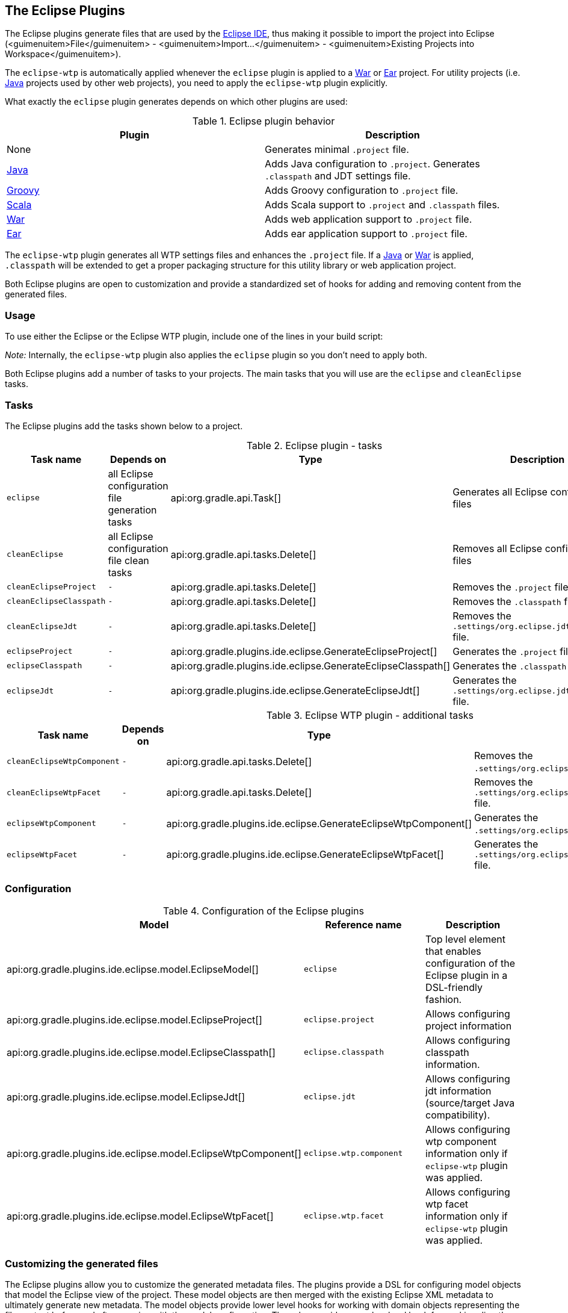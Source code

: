 // Copyright 2017 the original author or authors.
//
// Licensed under the Apache License, Version 2.0 (the "License");
// you may not use this file except in compliance with the License.
// You may obtain a copy of the License at
//
//      http://www.apache.org/licenses/LICENSE-2.0
//
// Unless required by applicable law or agreed to in writing, software
// distributed under the License is distributed on an "AS IS" BASIS,
// WITHOUT WARRANTIES OR CONDITIONS OF ANY KIND, either express or implied.
// See the License for the specific language governing permissions and
// limitations under the License.

[[eclipse_plugin]]
== The Eclipse Plugins

The Eclipse plugins generate files that are used by the http://eclipse.org[Eclipse IDE], thus making it possible to import the project into Eclipse (<guimenuitem>File</guimenuitem> - <guimenuitem>Import...</guimenuitem> - <guimenuitem>Existing Projects into Workspace</guimenuitem>).

The `eclipse-wtp` is automatically applied whenever the `eclipse` plugin is applied to a <<war_plugin,War>> or <<ear_plugin,Ear>> project. For utility projects (i.e. <<java_plugin,Java>> projects used by other web projects), you need to apply the `eclipse-wtp` plugin explicitly.

What exactly the `eclipse` plugin generates depends on which other plugins are used:

.Eclipse plugin behavior
[cols="a,a", options="header"]
|===
| Plugin
| Description

| None
| Generates minimal `.project` file.

| <<java_plugin,Java>>
| Adds Java configuration to `.project`. Generates `.classpath` and JDT settings file.

| <<groovy_plugin,Groovy>>
| Adds Groovy configuration to `.project` file.

| <<scala_plugin,Scala>>
| Adds Scala support to `.project` and `.classpath` files.

| <<war_plugin,War>>
| Adds web application support to `.project` file.

| <<ear_plugin,Ear>>
| Adds ear application support to `.project` file.
|===

The `eclipse-wtp` plugin generates all WTP settings files and enhances the `.project` file. If a <<java_plugin,Java>> or <<war_plugin,War>> is applied, `.classpath` will be extended to get a proper packaging structure for this utility library or web application project.

Both Eclipse plugins are open to customization and provide a standardized set of hooks for adding and removing content from the generated files.


[[sec:eclipse_usage]]
=== Usage

To use either the Eclipse or the Eclipse WTP plugin, include one of the lines in your build script:

++++
<sample id="useEclipsePlugin" dir="eclipse" title="Using the Eclipse plugin">
            <sourcefile file="build.gradle" snippet="use-eclipse-plugin"/>
        </sample>
++++

++++
<sample id="useEclipseWtpPlugin" dir="eclipse" title="Using the Eclipse WTP plugin">
            <sourcefile file="build.gradle" snippet="use-eclipse-wtp-plugin"/>
        </sample>
++++

_Note:_ Internally, the `eclipse-wtp` plugin also applies the `eclipse` plugin so you don't need to apply both.

Both Eclipse plugins add a number of tasks to your projects. The main tasks that you will use are the `eclipse` and `cleanEclipse` tasks.

[[sec:eclipse_tasks]]
=== Tasks

The Eclipse plugins add the tasks shown below to a project.

[[eclipsetasks]]
.Eclipse plugin - tasks
[cols="a,a,a,a", options="header"]
|===
| Task name
| Depends on
| Type
| Description

| `eclipse`
| all Eclipse configuration file generation tasks
| api:org.gradle.api.Task[]
| Generates all Eclipse configuration files

| `cleanEclipse`
| all Eclipse configuration file clean tasks
| api:org.gradle.api.tasks.Delete[]
| Removes all Eclipse configuration files

| `cleanEclipseProject`
| `-`
| api:org.gradle.api.tasks.Delete[]
| Removes the `.project` file.

| `cleanEclipseClasspath`
| `-`
| api:org.gradle.api.tasks.Delete[]
| Removes the `.classpath` file.

| `cleanEclipseJdt`
| `-`
| api:org.gradle.api.tasks.Delete[]
| Removes the `.settings/org.eclipse.jdt.core.prefs` file.

| `eclipseProject`
| `-`
| api:org.gradle.plugins.ide.eclipse.GenerateEclipseProject[]
| Generates the `.project` file.

| `eclipseClasspath`
| `-`
| api:org.gradle.plugins.ide.eclipse.GenerateEclipseClasspath[]
| Generates the `.classpath` file.

| `eclipseJdt`
| `-`
| api:org.gradle.plugins.ide.eclipse.GenerateEclipseJdt[]
| Generates the `.settings/org.eclipse.jdt.core.prefs` file.
|===

[[eclipsewtptasks]]
.Eclipse WTP plugin - additional tasks
[cols="a,a,a,a", options="header"]
|===
| Task name
| Depends on
| Type
| Description

| `cleanEclipseWtpComponent`
| `-`
| api:org.gradle.api.tasks.Delete[]
| Removes the `.settings/org.eclipse.wst.common.component` file.

| `cleanEclipseWtpFacet`
| `-`
| api:org.gradle.api.tasks.Delete[]
| Removes the `.settings/org.eclipse.wst.common.project.facet.core.xml` file.

| `eclipseWtpComponent`
| `-`
| api:org.gradle.plugins.ide.eclipse.GenerateEclipseWtpComponent[]
| Generates the `.settings/org.eclipse.wst.common.component` file.

| `eclipseWtpFacet`
| `-`
| api:org.gradle.plugins.ide.eclipse.GenerateEclipseWtpFacet[]
| Generates the `.settings/org.eclipse.wst.common.project.facet.core.xml` file.
|===


[[sec:eclipse_configuration]]
=== Configuration


[[eclipse-configuration]]
.Configuration of the Eclipse plugins
[cols="a,a,a", options="header"]
|===
| Model
| Reference name
| Description

| api:org.gradle.plugins.ide.eclipse.model.EclipseModel[]
| `eclipse`
| Top level element that enables configuration of the Eclipse plugin in a DSL-friendly fashion.

| api:org.gradle.plugins.ide.eclipse.model.EclipseProject[]
| `eclipse.project`
| Allows configuring project information

| api:org.gradle.plugins.ide.eclipse.model.EclipseClasspath[]
| `eclipse.classpath`
| Allows configuring classpath information.

| api:org.gradle.plugins.ide.eclipse.model.EclipseJdt[]
| `eclipse.jdt`
| Allows configuring jdt information (source/target Java compatibility).

| api:org.gradle.plugins.ide.eclipse.model.EclipseWtpComponent[]
| `eclipse.wtp.component`
| Allows configuring wtp component information only if `eclipse-wtp` plugin was applied.

| api:org.gradle.plugins.ide.eclipse.model.EclipseWtpFacet[]
| `eclipse.wtp.facet`
| Allows configuring wtp facet information only if `eclipse-wtp` plugin was applied.
|===


[[sec:eclipse_customizing_the_generated_files]]
=== Customizing the generated files

The Eclipse plugins allow you to customize the generated metadata files. The plugins provide a DSL for configuring model objects that model the Eclipse view of the project. These model objects are then merged with the existing Eclipse XML metadata to ultimately generate new metadata. The model objects provide lower level hooks for working with domain objects representing the file content before and after merging with the model configuration. They also provide a very low level hook for working directly with the raw XML for adjustment before it is persisted, for fine tuning and configuration that the Eclipse and Eclipse WTP plugins do not model.


[[sec:merging_with_eclipse_files]]
==== Merging

Sections of existing Eclipse files that are also the target of generated content will be amended or overwritten, depending on the particular section. The remaining sections will be left as-is.


[[sec:complete_rewrite_of_eclipse_files]]
===== Disabling merging with a complete rewrite

To completely rewrite existing Eclipse files, execute a clean task together with its corresponding generation task, like “`gradle cleanEclipse eclipse`” (in that order). If you want to make this the default behavior, add “`tasks.eclipse.dependsOn(cleanEclipse)`” to your build script. This makes it unnecessary to execute the clean task explicitly.

This strategy can also be used for individual files that the plugins would generate. For instance, this can be done for the “`.classpath`” file with “`gradle cleanEclipseClasspath eclipseClasspath`”.

[[sec:hooking_into_the_eclipse_generation_lifecycle]]
==== Hooking into the generation lifecycle

The Eclipse plugins provide objects modeling the sections of the Eclipse files that are generated by Gradle. The generation lifecycle is as follows: 

. The file is read; or a default version provided by Gradle is used if it does not exist
. The `beforeMerged` hook is executed with a domain object representing the existing file
. The existing content is merged with the configuration inferred from the Gradle build or defined explicitly in the eclipse DSL
. The `whenMerged` hook is executed with a domain object representing contents of the file to be persisted
. The `withXml` hook is executed with a raw representation of the XML that will be persisted
. The final XML is persisted
 The following table lists the domain object used for each of the Eclipse model types:

[[eclipse-plugin-hooks]]
.Advanced configuration hooks
[cols="a,a,a,a,a", options="header"]
|===
| Model
| `beforeMerged { arg -&gt; }` argument type
| `whenMerged { arg -&gt; }` argument type
| `withXml { arg -&gt; }` argument type
| `withProperties { arg -&gt; }` argument type

| api:org.gradle.plugins.ide.eclipse.model.EclipseProject[]
| api:org.gradle.plugins.ide.eclipse.model.Project[]
| api:org.gradle.plugins.ide.eclipse.model.Project[]
| api:org.gradle.api.XmlProvider[]
| -

| api:org.gradle.plugins.ide.eclipse.model.EclipseClasspath[]
| api:org.gradle.plugins.ide.eclipse.model.Classpath[]
| api:org.gradle.plugins.ide.eclipse.model.Classpath[]
| api:org.gradle.api.XmlProvider[]
| -

| api:org.gradle.plugins.ide.eclipse.model.EclipseJdt[]
| api:org.gradle.plugins.ide.eclipse.model.Jdt[]
| api:org.gradle.plugins.ide.eclipse.model.Jdt[]
| -
| http://docs.oracle.com/javase/7/docs/api/java/util/Properties.html[`java.util.Properties`]

| api:org.gradle.plugins.ide.eclipse.model.EclipseWtpComponent[]
| api:org.gradle.plugins.ide.eclipse.model.WtpComponent[]
| api:org.gradle.plugins.ide.eclipse.model.WtpComponent[]
| api:org.gradle.api.XmlProvider[]
| -

| api:org.gradle.plugins.ide.eclipse.model.EclipseWtpFacet[]
| api:org.gradle.plugins.ide.eclipse.model.WtpFacet[]
| api:org.gradle.plugins.ide.eclipse.model.WtpFacet[]
| api:org.gradle.api.XmlProvider[]
| -
|===


[[sec:partial-overwrite]]
===== Partial overwrite of existing content

A <<sec:complete-overwrite,complete overwrite>> causes all existing content to be discarded, thereby losing any changes made directly in the IDE. Alternatively, the `beforeMerged` hook makes it possible to overwrite just certain parts of the existing content. The following example removes all existing dependencies from the `Classpath` domain object: 
++++
<sample id="partialOverwrites" dir="eclipse" title="Partial Overwrite for Classpath">
                        <sourcefile file="build.gradle" snippet="module-before-merged"/>
                    </sample>
++++
 The resulting `.classpath` file will only contain Gradle-generated dependency entries, but not any other dependency entries that may have been present in the original file. (In the case of dependency entries, this is also the default behavior.) Other sections of the `.classpath` file will be either left as-is or merged. The same could be done for the natures in the `.project` file: 
++++
<sample id="partialOverwritesProject" dir="eclipse" title="Partial Overwrite for Project">
                        <sourcefile file="build.gradle" snippet="project-before-merged"/>
                    </sample>
++++
 

[[sec:eclipse_modify_domain_objects]]
===== Modifying the fully populated domain objects

The `whenMerged` hook allows to manipulate the fully populated domain objects. Often this is the preferred way to customize Eclipse files. Here is how you would export all the dependencies of an Eclipse project: 
++++
<sample id="exportDependencies" dir="eclipse" title="Export Dependencies">
                        <sourcefile file="build.gradle" snippet="module-when-merged"/>
                    </sample>
++++
 

[[sec:eclipse_modify_xml]]
===== Modifying the XML representation

The `withXml`hook allows to manipulate the in-memory XML representation just before the file gets written to disk. Although Groovy's XML support makes up for a lot, this approach is less convenient than manipulating the domain objects. In return, you get total control over the generated file, including sections not modeled by the domain objects. 
++++
<sample id="wtpWithXml" dir="eclipse" title="Customizing the XML">
                        <sourcefile file="build.gradle" snippet="wtp-with-xml"/>
                        <test args="cleanEclipse eclipse"/>
                    </sample>
++++
 